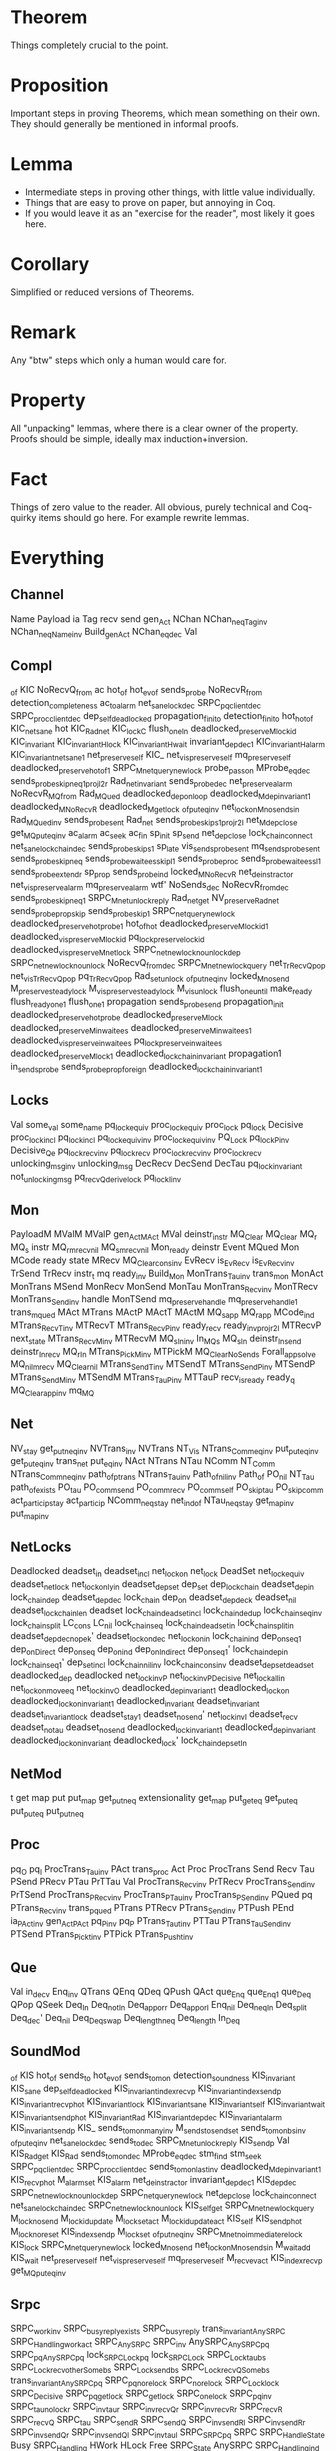 * Theorem

Things completely crucial to the point.


* Proposition

Important steps in proving Theorems, which mean something on their own. They should generally be mentioned in informal proofs.


* Lemma

- Intermediate steps in proving other things, with little value individually.
- Things that are easy to prove on paper, but annoying in Coq.
- If you would leave it as an "exercise for the reader", most likely it goes here.


* Corollary


Simplified or reduced versions of Theorems.


* Remark

Any "btw" steps which only a human would care for.


* Property

All "unpacking" lemmas, where there is a clear owner of the property. Proofs should be simple, ideally max induction+inversion.


* Fact

Things of zero value to the reader. All obvious, purely technical and Coq-quirky items should go here. For example rewrite lemmas.

* Everything

** Channel
Name
Payload
ia
Tag
recv
send
gen_Act
NChan
NChan_neq_Tag_inv
NChan_neq_Name_inv
Build_gen_Act
NChan_eq_dec
Val

** Compl
_of
KIC
NoRecvQ_from
ac
hot_of
hot_ev_of
sends_probe
NoRecvR_from
detection_completeness
ac_to_alarm
net_sane_lock_dec
SRPC_pq_client_dec
SRPC_proc_client_dec
dep_self_deadlocked
propagation_finito
detection_finito
hot_hot_of
KIC_net_sane
hot
KIC_Rad_net
KIC_lock_C
flush_one_In
deadlocked_preserve_M_lock_id
KIC_invariant
KIC_invariant_H_lock
KIC_invariant_H_wait
invariant_dep_dec1
KIC_invariant_H_alarm
KIC_invariant_net_sane1
net_preserve_self
KIC_
net_vis_preserve_self
mq_preserve_self
deadlocked_preserve_hot_of1
SRPC_M_net_query_new_lock
probe_pass_on
MProbe_eq_dec
sends_probe_skip_neq1_proj_l2r
Rad_net_invariant
sends_probe_dec
net_preserve_alarm
NoRecvR_MQ_from
Rad_MQued
deadlocked_dep_on_loop
deadlocked_M_dep_invariant1
deadlocked_M_NoRecvR
deadlocked_M_get_lock
_of_put_eq_inv
net_lock_on_M_no_sends_in
Rad_MQued_inv
sends_probe_sent
Rad_net
sends_probe_skip_s1_proj_r2l
net_M_dep_close
get_MQ_put_eq_inv
ac_alarm
ac_seek
ac_fin
sp_init
sp_send
net_dep_close
lock_chain_connect
net_sane_lock_chain_dec
sends_probe_skip_s1
sp_late
vis_sends_probe_sent
mq_sends_probe_sent
sends_probe_skip_neq
sends_probe_waitees_skip_l1
sends_probe_proc
sends_probe_waitees_s_l1
sends_probe_extend_r
sp_prop
sends_probe_ind
locked_M_NoRecvR
net_deinstr_act_or
net_vis_preserve_alarm
mq_preserve_alarm
wtf'
NoSends_dec
NoRecvR_from_dec
sends_probe_skip_neq1
SRPC_M_net_unlock_reply
Rad_net_get
NV_preserve_Rad_net
sends_probe_prop_skip
sends_probe_skip1
SRPC_net_query_new_lock
deadlocked_preserve_hot_probe1
hot_of_hot
deadlocked_preserve_M_lock_id1
deadlocked_vis_preserve_M_lock_id
pq_lock_preserve_lock_id
deadlocked_vis_preserve_M_net_lock
SRPC_net_new_lock_no_unlock_dep
SRPC_net_new_lock_no_unlock
NoRecvQ_from_dec
SRPC_M_net_new_lock_query
net_TrRecvQ_pop
net_vis_TrRecvQ_pop
pq_TrRecvQ_pop
Rad_set_unlock
_of_put_neq_inv
locked_M_no_send
M_preserve_steady_lock
M_vis_preserve_steady_lock
M_vis_unlock
flush_one_until
make_ready
flush_ready_one1
flush_one1
propagation
sends_probe_send
propagation_init
deadlocked_preserve_hot_probe
deadlocked_preserve_M_lock
deadlocked_preserve_M_in_waitees
deadlocked_preserve_M_in_waitees1
deadlocked_vis_preserve_in_waitees
pq_lock_preserve_in_waitees
deadlocked_preserve_M_lock1
deadlocked_lock_chain_invariant
propagation1
in_sends_probe
sends_probe_prop_foreign
deadlocked_lock_chain_invariant1

** Locks
Val
some_val
some_name
pq_lock_equiv
proc_lock_equiv
proc_lock
pq_lock
Decisive
proc_lock_incl
pq_lock_incl
pq_lock_equiv_inv
proc_lock_equiv_inv
PQ_Lock
pq_lock_P_inv
Decisive_Q_e
pq_lock_recv_inv
pq_lock_recv
proc_lock_recv_inv
proc_lock_recv
unlocking_msg_inv
unlocking_msg
DecRecv
DecSend
DecTau
pq_lock_invariant
not_unlocking_msg
pq_recv_Q_derive_lock
pq_lock_I_inv

** Mon
PayloadM
MValM
MValP
gen_Act_MAct
MVal
deinstr_instr
MQ_Clear
MQ_clear
MQ_r
MQ_s
instr
MQ_r_mrecv_nil
MQ_s_mrecv_nil
Mon_ready
deinstr
Event
MQued
Mon
MCode
ready
state
MRecv
MQ_Clear_cons_inv
EvRecv
is_EvRecv
is_EvRecv_inv
TrSend
TrRecv
instr_t
mq
ready_inv
Build_Mon
MonTrans_Tau_inv
trans_mon
MonAct
MonTrans
MSend
MonRecv
MonSend
MonTau
MonTrans_Recv_inv
MonTRecv
MonTrans_Send_inv
handle
MonTSend
mq_preserve_handle
mq_preserve_handle1
trans_mqued
MAct
MTrans
MActP
MActT
MActM
MQ_s_app
MQ_r_app
MCode_ind
MTrans_RecvT_inv
MTRecvT
MTrans_RecvP_inv
ready_recv
ready_inv_proj_r2l
MTRecvP
next_state
MTrans_RecvM_inv
MTRecvM
MQ_s_In_inv
In_MQ_s
MQ_s_In
deinstr_In_send
deinstr_In_recv
MQ_r_In
MTrans_PickM_inv
MTPickM
MQ_Clear_NoSends
Forall_app_solve
MQ_nil_mrecv
MQ_Clear_nil
MTrans_SendT_inv
MTSendT
MTrans_SendP_inv
MTSendP
MTrans_SendM_inv
MTSendM
MTrans_TauP_inv
MTTauP
recv_is_ready
ready_q
MQ_Clear_app_inv
mq_MQ

** Net
NV_stay
get_put_neq_inv
NVTrans_inv
NVTrans
NT_Vis
NTrans_Comm_eq_inv
put_put_eq_inv
get_put_eq_inv
trans_net
put_eq_inv
NAct
NTrans
NTau
NComm
NT_Comm
NTrans_Comm_neq_inv
path_of_ptrans
NTrans_Tau_inv
Path_of_nil_inv
Path_of
PO_nil
NT_Tau
path_of_exists
PO_tau
PO_comm_send
PO_comm_recv
PO_comm_self
PO_skip_tau
PO_skip_comm
act_particip_stay
act_particip
NComm_neq_stay
net_ind_of
NTau_neq_stay
get_map_inv
put_map_inv

** NetLocks
Deadlocked
deadset_in
deadset_incl
net_lock_on
net_lock
DeadSet
net_lock_equiv
deadset_net_lock
net_lock_only_in
deadset_dep_set
dep_set
dep_lock_chain
deadset_dep_in
lock_chain_dep
deadset_dep_dec
lock_chain
dep_on
deadset_dep_dec_k
deadset_nil
deadset_lock_chain_len
deadset
lock_chain_deadset_incl
lock_chain_dedup
lock_chain_seq_inv
lock_chain_split
LC_cons
LC_nil
lock_chain_seq
lock_chain_deadset_in
lock_chain_split_in
deadset_dep_dec_nope_k'
deadset_lock_on_dec
net_lock_on_in
lock_chain_ind
dep_on_seq1
dep_on_Direct
dep_on_seq
dep_on_ind
dep_on_Indirect
dep_on_seq1'
lock_chain_dep_in
lock_chain_seq1'
dep_set_incl
lock_chain_nil_inv
lock_chain_cons_inv
deadset_dep_set_deadset
deadlocked_dep
deadlocked
net_lock_inv_P
net_lock_inv_P_Decisive
net_lock_all_in
net_lock_on_move_eq
net_lock_inv_O
deadlocked_dep_invariant1
deadlocked_lock_on
deadlocked_lock_on_invariant1
deadlocked_invariant
deadset_invariant
deadset_invariant_lock
deadset_stay1
deadset_no_send'
net_lock_inv_I
deadset_recv
deadset_no_tau
deadset_no_send
deadlocked_lock_invariant1
deadlocked_dep_invariant
deadlocked_lock_on_invariant
deadlocked_lock'
lock_chain_dep_set_In

** NetMod
t
get
map
put
put_map
get_put_neq
extensionality
get_map
put_get_eq
get_put_eq
put_put_eq
put_put_neq

** Proc
pq_O
pq_I
ProcTrans_Tau_inv
PAct
trans_proc
Act
Proc
ProcTrans
Send
Recv
Tau
PSend
PRecv
PTau
PrTTau
Val
ProcTrans_Recv_inv
PrTRecv
ProcTrans_Send_inv
PrTSend
ProcTrans_PRecv_inv
ProcTrans_PTau_inv
ProcTrans_PSend_inv
PQued
pq
PTrans_Recv_inv
trans_pqued
PTrans
PTRecv
PTrans_Send_inv
PTPush
PEnd
ia_PAct_inv
gen_Act_PAct
pq_P_inv
pq_P
PTrans_Tau_t_inv
PTTau
PTrans_Tau_Send_inv
PTSend
PTrans_Pick_t_inv
PTPick
PTrans_Push_t_inv

** Que
Val
in_dec_v
Enq_inv
QTrans
QEnq
QDeq
QPush
QAct
que_Enq
que_Enq1
que_Deq
QPop
QSeek
Deq_In
Deq_not_In
Deq_app_or_r
Deq_app_or_l
Enq_nil
Deq_neq_In
Deq_split
Deq_dec'
Deq_nil
Deq_Deq_swap
Deq_length_neq
Deq_length
In_Deq

** SoundMod
_of
KIS
hot_of
sends_to
hot_ev_of
sends_to_mon
detection_soundness
KIS_invariant
KIS_sane
dep_self_deadlocked
KIS_invariant_index_recvp
KIS_invariant_index_sendp
KIS_invariant_recvp_hot
KIS_invariant_lock
KIS_invariant_sane
KIS_invariant_self
KIS_invariant_wait
KIS_invariant_sendp_hot
KIS_invariant_Rad
KIS_invariant_dep_dec
KIS_invariant_alarm
KIS_invariant_sendp
KIS_
sends_to_mon_many_inv
M_sends_to_send_set
sends_to_mon_bs_inv
_of_put_eq_inv
net_sane_lock_dec
sends_to_dec
SRPC_M_net_unlock_reply
KIS_sendp
Val
KIS_Rad_get
KIS_Rad
sends_to_mon_dec
MProbe_eq_dec
stm_find
stm_seek
SRPC_pq_client_dec
SRPC_proc_client_dec
sends_to_mon_last_inv
deadlocked_M_dep_invariant1
KIS_recvp_hot
M_alarm_set
KIS_alarm
net_deinstr_act_or
invariant_dep_dec1
KIS_dep_dec
SRPC_net_new_lock_no_unlock_dep
SRPC_net_query_new_lock
net_dep_close
lock_chain_connect
net_sane_lock_chain_dec
SRPC_net_new_lock_no_unlock
KIS_self_get
SRPC_M_net_new_lock_query
M_lock_no_send
M_lock_id_update
M_lock_set_act
M_lock_id_update_act
KIS_self
KIS_sendp_hot
M_lock_no_reset
KIS_index_sendp
M_lock_set
_of_put_neq_inv
SRPC_M_net_no_immediate_relock
KIS_lock
SRPC_M_net_query_new_lock
locked_M_no_send
net_lock_on_M_no_sends_in
M_wait_add
KIS_wait
net_preserve_self
net_vis_preserve_self
mq_preserve_self
M_recv_ev_act
KIS_index_recvp
get_MQ_put_eq_inv

** Srpc
SRPC_work_inv
SRPC_busy_reply_exists
SRPC_busy_reply
trans_invariant_AnySRPC
SRPC_Handling_work_act
SRPC_AnySRPC
SRPC_inv
AnySRPC_AnySRPC_pq
SRPC_pq_AnySRPC_pq
lock_SRPC_Lock_pq
lock_SRPC_Lock
SRPC_Lock_tau_bs
SRPC_Lock_recv_other_Some_bs
SRPC_Lock_send_bs
SRPC_Lock_recv_Q_Some_bs
trans_invariant_AnySRPC_pq
SRPC_pq_no_relock
SRPC_no_relock
SRPC_Lock_lock
SRPC_Decisive
SRPC_pq_get_lock
SRPC_get_lock
SRPC_one_lock
SRPC_pq_inv
SRPC_tau_no_lock_r
SRPC_inv_tau_r
SRPC_inv_recv_Q_r
SRPC_inv_recv_R_r
SRPC_recv_R
SRPC_recv_Q
SRPC_tau
SRPC_send_R
SRPC_send_Q
SRPC_inv_send_R_l
SRPC_inv_send_R_r
SRPC_inv_send_Q_r
SRPC_inv_send_Q_l
SRPC_inv_tau_l
SRPC_SRPC_pq
SRPC
SRPC_Handle_State
Busy
SRPC_Handling
HWork
HLock
Free
SRPC_State
AnySRPC
SRPC_Handling_ind
HSRPC_Work
SRPC_Busy
AnySRPC_pq
SRPC_pq
HSRPC_Lock

** SrpcNet
net_sane
locks_sound
SRPC_sane_net
locks_complete
pq_client
proc_client
SRPC_sane
SRPC_sane_R_in_lock
SRPC_sane_R_out_uniq
SRPC_sane_in_Q_no_out_R
SRPC_sane_in_Q_no_client
SRPC_sane_Q_R
SRPC_sane_R_Q
SRPC_sane_client_no_out_R
SRPC_sane_lock_Q
SRPC_sane_Q_in
SRPC_sane_R_in
SRPC_sane_Q_out_last
SRPC_sane_Q_out_lock
eq_some_neq_none
net_dep_on_unlock
net_lock_on_bad_sender_preserve
locks_dec_in
SRPC_net_lock_neq_nil
SRPC_net_lock_uniq
dep_reloop
net_sane_SRPC
deadset_dep_self
net_sane_lock_client
net_sane_client_lock
SRPC_net_get
PQH_in
PQH_proc
PQH_out
mk_proc_client
SRPC_net
lock_uniq_type
dep_loop
net_get_lock
lock_neq_nil_type
longest_lock_chain
dep_on_loop_dep_set
dep_loop_dep_set
dep_set_lock_set_dec
dep_on_noloop_dep_set
lock_self_dep_uniq
lock_chain_prefix
lock_chain_target
dep_set_lock_on_dec
lock_singleton
net_get_lock_In
lock_chain_loop_in
lock_self_lock_chain_uniq
lock_chain_break
lock_nil_bs
dep_loop1
trans_invariant_net_sane
trans_invariant_net_sane_tau
trans_invariant_net_sane_comm
trans_invariant_net_sane_comm__SRPC_sane
trans_invariant_net_sane_comm__locks_sound
trans_invariant_net_sane_comm__locks_complete
NetSane
trans_invariant_net_sane_comm__locks_complete_Q
trans_invariant_net_sane_comm__locks_complete_R
SRPC_net_get_lock
net_sane_send_R_receiver_no_lock
SRPC_sane_Q_out_uniq_inv
SRPC_sane_SRPC_inv
net_sane_in_net_R_excl_c
net_sane_SRPC_sane_
SRPC_sane_R_in_lock_inv
net_sane_send_R_lock_l
net_sane_no_self_reply
net_sane_AnySrpc
SRPC_sane_R_excl_Q_inv
net_lock_on_no_send
net_send_lock_neq
net_send_no_lock
SRPC_sane_c_excl_R_inv
net_lock_on_reply_unlock
SRPC_net_no_relock
trans_invariant_SRPC_net
net_lock_reply_unlock
net_lock_on_Q_preserve
pq_client_app_I_l
net_sane_send_Q_new_lock
SRPC_sane_send_Q_lock
SRPC_sane_Q_R_inv
SRPC_sane__Q_out_last_nil_inv
SRPC_sane_Q_out_lock_inv
SRPC_sane_Q_out_last_inv
net_comm_Q_preserve_lock
trans_invariant_net_sane_comm__locks_sound_Q
trans_invariant_net_sane_comm__locks_sound_R
pq_client_app_I_r
net_sane_R_derive_lock
SRPC_sane_send_R_no_lock_r
SRPC_sane_lock_Q_inv
net_sane_Q_bad_sender_derive_lock
trans_invariant_net_sane__net_sane_comm__sender
trans_invariant_net_sane__net_sane_comm__receiver
trans_invariant_net_sane__net_sane_comm__self
trans_invariant_net_sane__net_sane_comm__self_Q
SRPC_sane_R_in_inv
SRPC_sane_Q_in_inv
SRPC_sane_R_in_out_nil
SRPC_sane_Q_excl_R_inv
SRPC_sane_R_excl_c_inv
SPRC_pq_net_
trans_invariant_net_sane__net_sane_comm__receiver_Q
trans_invariant_net_sane__net_sane_comm__receiver_R
pq_I_net_inv
SRPC_sane_SRPC_proc_inv
net_sane_lock_no_R
net_sane_reply_lock
net_sane_recv_R_SRPC
SRPC_sane_lock_no_R
SRPC_sane_R_Q_inv
net_sane_in_net_Q_out_last
trans_invariant_net_sane__net_sane_comm__sender_Q
trans_invariant_net_sane__net_sane_comm__sender_R
trans_invariant_net_sane_tau__locks_complete
trans_invariant_net_sane_tau__SRPC_sane
trans_invariant_net_sane_tau__locks_sound
pq_client_invariant_tau
SRPC_net_lock_on_tau_derive
SRPC_net_tau_no_lock
pq_client_app_O_l
pq_client_app_O_r
proc_client_uniq
trans_invariant_net_sane_tau__client_no_out_R
trans_invariant_net_sane_tau__Q_R
trans_invariant_net_sane_tau__R_Q
trans_invariant_net_sane_tau__Q_in
trans_invariant_net_sane_tau__R_in
trans_invariant_net_sane_tau__Q_out_last
trans_invariant_net_sane_tau__Q_out_lock
trans_invariant_net_sane_tau__in_Q_no_client
trans_invariant_net_sane_tau__in_Q_no_out_R
trans_invariant_net_sane_tau__R_in_lock
trans_invariant_net_sane_tau__lock_Q
trans_invariant_net_sane_tau__R_out_uniq
SRPC_sane_c_excl_Q_inv
net_lock_on_tau_preserve
net_tau_preserve_lock
net_sane_new_lock_send_Q
net_sane_new_lock_comm_Q_inv_tag
net_sane_new_lock_comm_Q_inv_receiver
net_sane_new_lock_comm_Q_inv_sender
Val
net_sane_in_net_R_in_lock
net_unlock_on_reply
net_unlock_reply
net_unlock_send_inv
net_unlock_recv_inv
net_lock_bad_receiver_preserve
net_lock_bad_sender_preserve
net_dep_Q_preserve
deadlocked_dep'
net_sane_in_net_Q_in
net_sane_in_net_R_excl_Q
net_sane_in_net_c_excl_Q
deadlocked_lock_on'
dep_self_deadset
dep_set_deadset
SRPC_net_lock

** Transp
mon_assg
net_instr
net_deinstr
get_M
get_MQ
net_instr_n
get_Mc
net_deinstr_instr
Net_path_corr
net_deinstr_act_skip
net_deinstr_act_do
PNAct
net_preserve_handle
MNAct_to_PNAct
net_vis_preserve_handle
Net_path_corr1
Net_Vis_corr_precv
Net_Vis_corr_psend
Net_Vis_corr_ptau
Net_Vis_corr_recv
Net_Vis_corr_send
Net_Vis_corr_mon
no_sends_in
NoTrSend
MNAct
net_deinstr_act
Net_Vis_corr_tau
Clear_NoSends_MQ
ready_in
MNet_trans_simpl_inv
mq_MQ_net_inv
send_comm_available
send_available
recv_available
